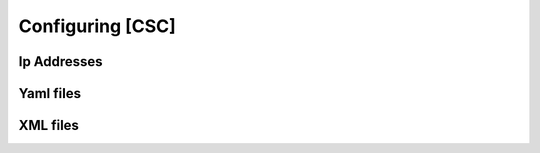 #################
Configuring [CSC]
#################

Ip Addresses
============

Yaml files
==========

XML files
=========